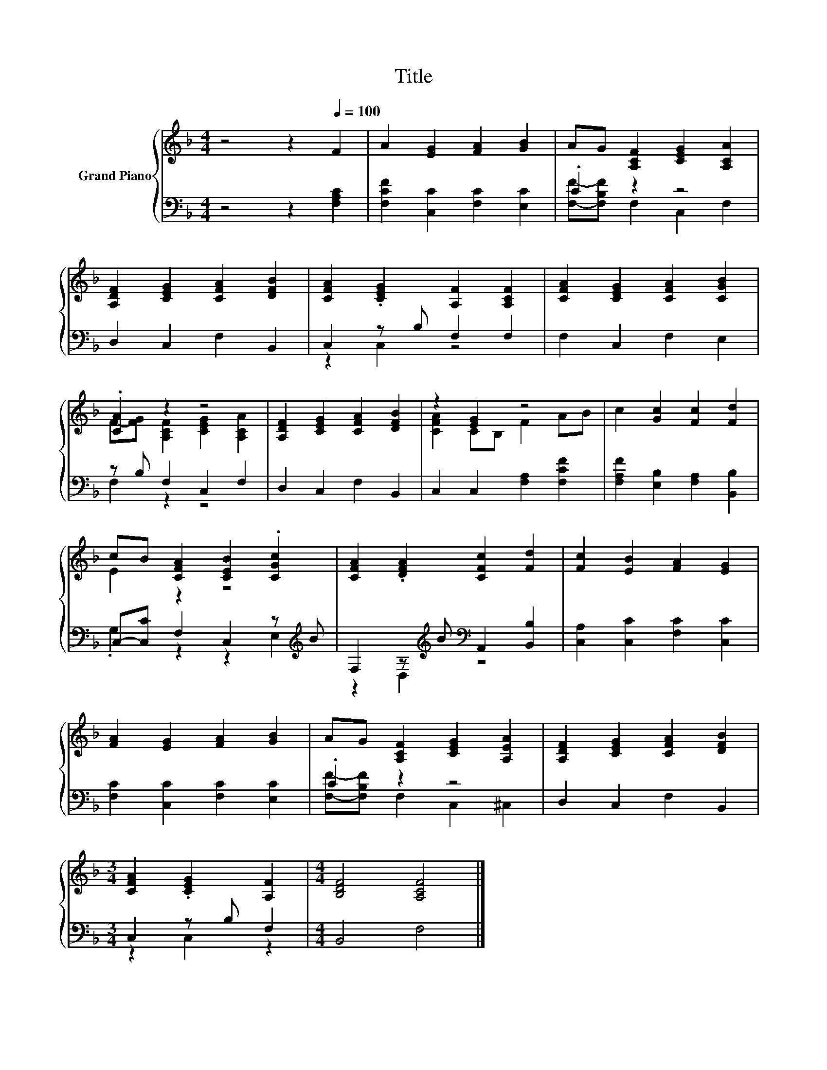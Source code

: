 X:1
T:Title
%%score { ( 1 4 ) | ( 2 3 ) }
L:1/8
M:4/4
K:F
V:1 treble nm="Grand Piano"
V:4 treble 
V:2 bass 
V:3 bass 
V:1
 z4 z2[Q:1/4=100] F2 | A2 [EG]2 [FA]2 [GB]2 | AG [A,CF]2 [CEG]2 [A,CA]2 | %3
 [A,DF]2 [CEG]2 [CFA]2 [DFB]2 | [CFA]2 .[CEG]2 [A,F]2 [A,CF]2 | [CFA]2 [CEG]2 [CFA]2 [CGB]2 | %6
 .[CA]2 z2 z4 | [A,DF]2 [CEG]2 [CFA]2 [DFB]2 | z2 [EG]2 z4 | c2 [Gc]2 [Fc]2 [Fd]2 | %10
 cB [CFA]2 [CEB]2 .[CGc]2 | [CFA]2 .[DFA]2 [CFc]2 [Fd]2 | [Fc]2 [EB]2 [FA]2 [EG]2 | %13
 [FA]2 [EG]2 [FA]2 [GB]2 | AG [A,CF]2 [CEG]2 [A,EA]2 | [A,DF]2 [CEG]2 [CFA]2 [DFB]2 | %16
[M:3/4] [CFA]2 .[CEG]2 [A,F]2 |[M:4/4] [B,DF]4 [A,CF]4 |] %18
V:2
 z4 z2 [F,A,C]2 | [F,CF]2 [C,C]2 [F,C]2 [E,C]2 | .C2 z2 z4 | D,2 C,2 F,2 B,,2 | C,2 z B, F,2 F,2 | %5
 F,2 C,2 F,2 E,2 | z B, F,2 C,2 F,2 | D,2 C,2 F,2 B,,2 | C,2 C,2 [F,A,]2 [F,CF]2 | %9
 [F,A,F]2 [E,B,]2 [F,A,]2 [B,,B,]2 | C,-[C,C] F,2 C,2 z[K:treble] B | %11
 F,2 z[K:treble] B[K:bass] A,,2 [B,,B,]2 | [C,A,]2 [C,C]2 [F,C]2 [C,C]2 | %13
 [F,C]2 [C,C]2 [F,C]2 [E,C]2 | .C2 z2 z4 | D,2 C,2 F,2 B,,2 |[M:3/4] C,2 z B, F,2 | %17
[M:4/4] B,,4 F,4 |] %18
V:3
 x8 | x8 | [F,F]-[F,B,F] F,2 C,2 F,2 | x8 | z2 C,2 z4 | x8 | F,2 z2 z4 | x8 | x8 | x8 | %10
 .G,2 z2 z2 E,2[K:treble] | z2 D,2[K:treble][K:bass] z4 | x8 | x8 | [F,F]-[F,B,F] F,2 C,2 ^C,2 | %15
 x8 |[M:3/4] z2 C,2 z2 |[M:4/4] x8 |] %18
V:4
 x8 | x8 | x8 | x8 | x8 | x8 | F-[FG] [A,CF]2 [CEG]2 [A,CA]2 | x8 | [CFA]2 CB, F2 AB | x8 | %10
 E2 z2 z4 | x8 | x8 | x8 | x8 | x8 |[M:3/4] x6 |[M:4/4] x8 |] %18

